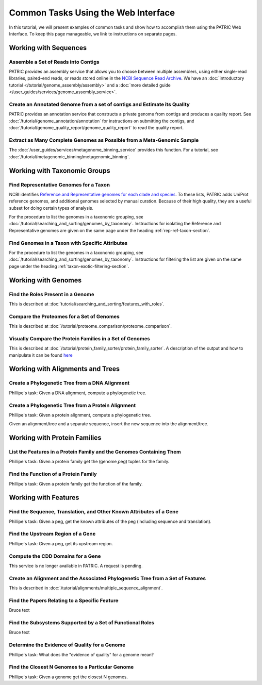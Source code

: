 .. _gui-tasks:

Common Tasks Using the Web Interface
====================================

In this tutorial, we will present examples of common tasks and show how
to accomplish them using the PATRIC Web Interface.  To keep this page
manageable, we link to instructions on separate pages.

Working with Sequences
----------------------


Assemble a Set of Reads into Contigs
~~~~~~~~~~~~~~~~~~~~~~~~~~~~~~~~~~~~~~~~~~~~~~~~~~~~~~~

PATRIC provides an assembly service that allows you to choose between multiple assemblers,
using either single-read libraries, paired-end reads, or reads stored online in the
`NCBI Sequence Read Archive <https://www.ncbi.nlm.nih.gov/sra/>`_.  We have an
:doc:`introductory tutorial </tutorial/genome_assembly/assembly>` and
a :doc:`more detailed guide </user_guides/services/genome_assembly_service>`.

Create an Annotated Genome from a set of contigs and Estimate its Quality
~~~~~~~~~~~~~~~~~~~~~~~~~~~~~~~~~~~~~~~~~~~~~~~~~~~~~~~~~~~~~~~~~~~~~~~~~

PATRIC provides an annotation service that constructs a private genome from
contigs and produces a quality report.  See :doc:`/tutorial/genome_annotation/annotation`
for instructions on submitting the contigs, and :doc:`/tutorial/genome_quality_report/genome_quality_report`
to read the quality report.

Extract as Many Complete Genomes as Possible from a Meta-Genomic Sample
~~~~~~~~~~~~~~~~~~~~~~~~~~~~~~~~~~~~~~~~~~~~~~~~~~~~~~~~~~~~~~~~~~~~~~~

The :doc:`/user_guides/services/metagenome_binning_service` provides this function.  For a tutorial,
see :doc:`/tutorial/metagenomic_binning/metagenomic_binning`.

Working with Taxonomic Groups
-----------------------------

Find Representative Genomes for a Taxon
~~~~~~~~~~~~~~~~~~~~~~~~~~~~~~~~~~~~~~~~~~~~~~~~~~~~~~~

NCBI identifies
`Reference and Representative genomes for each clade and species <https://www.ncbi.nlm.nih.gov/refseq/about/prokaryotes/#representative_genomes>`_.
To these lists, PATRIC adds UniProt reference genomes, and additional genomes selected by manual
curation.  Because of their high quality, they are a useful subset for doing certain types of
analysis.

For the procedure to list the genomes in a taxonomic grouping, see :doc:`/tutorial/searching_and_sorting/genomes_by_taxonomy`.
Instructions for isolating the Reference and Representative genomes are given on the same page under the heading
:ref:`rep-ref-taxon-section`.

Find Genomes in a Taxon with Specific Attributes
~~~~~~~~~~~~~~~~~~~~~~~~~~~~~~~~~~~~~~~~~~~~~~~~~~~~~~~

For the procedure to list the genomes in a taxonomic grouping, see :doc:`/tutorial/searching_and_sorting/genomes_by_taxonomy`.
Instructions for filtering the list are given on the same page under the heading
:ref:`taxon-exotic-filtering-section`.


Working with Genomes
--------------------

Find the Roles Present in a Genome
~~~~~~~~~~~~~~~~~~~~~~~~~~~~~~~~~~~~~~~~

This is described at :doc:`tutorial/searching_and_sorting/features_with_roles`.

Compare the Proteomes for a Set of Genomes
~~~~~~~~~~~~~~~~~~~~~~~~~~~~~~~~~~~~~~~~~~~~~~~~~~~~~~~

This is described at :doc:`/tutorial/proteome_comparison/proteome_comparison`.

Visually Compare the Protein Families in a Set of Genomes
~~~~~~~~~~~~~~~~~~~~~~~~~~~~~~~~~~~~~~~~~~~~~~~~~~~~~~~

This is described at :doc:`/tutorial/protein_family_sorter/protein_family_sorter`.  A description of
the output and how to manipulate it can be found `here </user_guides/organisms_taxon/protein_families.html#protein-family-sorter-heatmap>`_

Working with Alignments and Trees
---------------------------------

Create a Phylogenetic Tree from a DNA Alignment
~~~~~~~~~~~~~~~~~~~~~~~~~~~~~~~~~~~~~~~~~~~~~~~~~~~~~~~

Phillipe's task: Given a DNA alignment, compute a phylogenetic tree.

Create a Phylogenetic Tree from a Protein Alignment
~~~~~~~~~~~~~~~~~~~~~~~~~~~~~~~~~~~~~~~~~~~~~~~~~~~~~~~

Phillipe's task: Given a protein alignment, compute a phylogenetic tree.

Given an alignment/tree and a separate sequence, insert the new sequence
into the alignment/tree.


Working with Protein Families
-----------------------------

List the Features in a Protein Family and the Genomes Containing Them
~~~~~~~~~~~~~~~~~~~~~~~~~~~~~~~~~~~~~~~~~~~~~~~~~~~~~~~

Phillipe's task: Given a protein family get the (genome,peg) tuples for the family.

Find the Function of a Protein Family
~~~~~~~~~~~~~~~~~~~~~~~~~~~~~~~~~~~~~~~~~~~~~~~~~~~~~~~

Phillipe's task: Given a protein family get the function of the family.



Working with Features
---------------------


Find the Sequence, Translation, and Other Known Attributes of a Gene
~~~~~~~~~~~~~~~~~~~~~~~~~~~~~~~~~~~~~~~~~~~~~~~~~~~~~~~

Phillipe's task: Given a peg, get the known attributes of the peg (including sequence
and translation).

Find the Upstream Region of a Gene
~~~~~~~~~~~~~~~~~~~~~~~~~~~~~~~~~~~~~~~~~~~~~~~~~~~~~~~

Phillipe's task: Given a peg, get its upstream region.



Compute the CDD Domains for a Gene
~~~~~~~~~~~~~~~~~~~~~~~~~~~~~~~~~~~~~~~~~~~~~~~~~~~~~~~

This service is no longer available in PATRIC. A request is pending.


Create an Alignment and the Associated Phylogenetic Tree from a Set of Features
~~~~~~~~~~~~~~~~~~~~~~~~~~~~~~~~~~~~~~~~~~~~~~~~~~~~~~~~~~~~~~~~~~~~~~~~~~~~~~~

This is described in :doc:`/tutorial/alignments/multiple_sequence_alignment`.

Find the Papers Relating to a Specific Feature
~~~~~~~~~~~~~~~~~~~~~~~~~~~~~~~~~~~~~~~~~~~~~~~~~~~~

Bruce text

Find the Subsystems Supported by a Set of Functional Roles
~~~~~~~~~~~~~~~~~~~~~~~~~~~~~~~~~~~~~~~~~~~~~~~~~~~~~~~~~~~~~~~~~~~~~~~~~~~~~~

Bruce text

Determine the Evidence of Quality for a Genome
~~~~~~~~~~~~~~~~~~~~~~~~~~~~~~~~~~~~~~~~~~~~~~~~~~~~~~~

Phillipe's task: What does the "evidence of quality" for a genome mean?

Find the Closest N Genomes to a Particular Genome
~~~~~~~~~~~~~~~~~~~~~~~~~~~~~~~~~~~~~~~~~~~~~~~~~~~~~~~

Phillipe's task: Given a genome get the closest N genomes.

